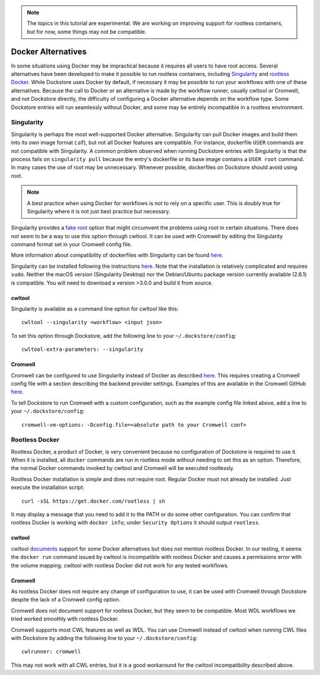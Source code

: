 .. note::
   The topics in this tutorial are experimental. We are working on improving support for rootless containers,
   but for now, some things may not be compatible.

Docker Alternatives
===================

In some situations using Docker may be impractical because it requires all users to have root access.
Several alternatives have been developed to make it possible to run rootless containers, including
`Singularity <https://sylabs.io/docs/>`_ and 
`rootless Docker <https://engineering.docker.com/2019/02/experimenting-with-rootless-docker/>`_.
While Dockstore uses Docker by default, if necessary it may be possible to run your workflows with one
of these alternatives. Because the call to Docker or an alternative is made by the workflow runner, usually cwltool
or Cromwell, and not Dockstore directly, the difficulty of configuring a Docker alternative depends on the workflow
type. Some Dockstore entries will run seamlessly without Docker, and some may be entirely incompatible in a rootless
environment.

Singularity
-----------

Singularity is perhaps the most well-supported Docker alternative. Singularity can pull Docker images and build them
into its own image format (.sif), but not all Docker features are compatible. For instance, dockerfile ``USER``
commands are not compatible with Singularity.
A common problem observed when running Dockstore entries with Singularity is that the process fails on
``singularity pull`` because the entry's dockerfile or its base image contains a ``USER root`` command. In many cases
the use of root may be unnecessary. Whenever possible, dockerfiles on Dockstore should avoid using root.

.. note:: A best practice when using Docker for workflows is not to rely on a specific user.
   This is doubly true for Singularity where it is not just best practice but necessary.

Singularity provides a `fake root <https://sylabs.io/guides/3.4/user-guide/fakeroot.html>`_ option that might circumvent
the problems using root in certain situations. There does not seem to be a way to use this option through cwltool. It
can be used with Cromwell by editing the Singularity command format set in your Cromwell config file.

More information about compatibility of dockerfiles with Singularity
can be found `here <https://sylabs.io/guides/3.4/user-guide/singularity_and_docker.html#best-practices>`_.

Singularity can be installed following the instructions
`here <https://sylabs.io/guides/3.4/user-guide/quick_start.html>`_. Note that the installation is relatively complicated
and requires ``sudo``. Neither the macOS version (Singularity Desktop) nor the Debian/Ubuntu package version currently
available (2.6.1) is compatible. You will need to download a version >3.0.0 and build it from source.


cwltool
~~~~~~~

Singularity is available as a command line option for cwltool like this:
::
    cwltool --singularity <workflow> <input json>

To set this option through Dockstore, add the following line to your ``~/.dockstore/config``:
::

    cwltool-extra-parameters: --singularity

Cromwell
~~~~~~~~

Cromwell can be configured to use Singularity instead of Docker as described
`here <https://cromwell.readthedocs.io/en/stable/tutorials/Containers/#singularity>`_.
This requires creating a Cromwell config file with a section describing the backend provider settings.
Examples of this are available in the Cromwell GitHub
`here <https://github.com/broadinstitute/cromwell/tree/develop/cromwell.example.backends>`_.

To tell Dockstore to run Cromwell with a custom configuration, such as the example config file linked above,
add a line to your ``~/.dockstore/config``:
::

    cromwell-vm-options: -Dconfig.file=<absolute path to your Cromwell conf>

Rootless Docker
---------------

Rootless Docker, a product of Docker, is very convenient because no configuration of Dockstore is required to use it.
When it is installed, all ``docker`` commands are run in rootless mode without needing to set this as an option.
Therefore, the normal Docker commands invoked by cwltool and Cromwell will be executed rootlessly.

Rootless Docker installation is simple and does not require root. Regular Docker must not already be installed.
Just execute the installation script:

::

    curl -sSL https://get.docker.com/rootless | sh

It may display a message that you need to add it to the PATH or do some other configuration.
You can confirm that rootless Docker is working with ``docker info``;
under ``Security Options`` it should output ``rootless``.

cwltool
~~~~~~~

cwltool `documents <https://github.com/common-workflow-language/cwltool#using-user-space-replacements-for-docker>`_
support for some Docker alternatives but does not mention rootless Docker. In our testing, it seems the ``docker run``
command issued by cwltool is incompatible with rootless Docker and causes a permissions error with the volume mapping.
cwltool with rootless Docker did not work for any tested workflows.

Cromwell
~~~~~~~~

As rootless Docker does not require any change of configuration to use, it can be used with Cromwell through
Dockstore despite the lack of a Cromwell config option.

Cromwell does not document support for rootless Docker, but they seem to be compatible. Most WDL workflows we tried
worked smoothly with rootless Docker.

Cromwell supports most CWL features as well as WDL. You can use Cromwell instead of cwltool when running CWL files
with Dockstore by adding the following line to your ``~/.dockstore/config``:
::

    cwlrunner: cromwell

This may not work with all CWL entries, but it is a good workaround for the cwltool incompatibility described above.

